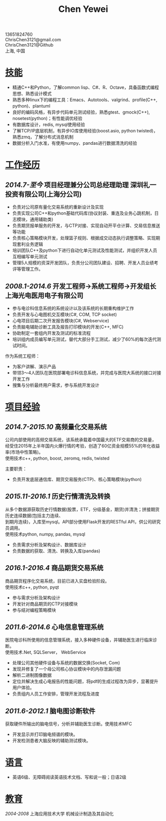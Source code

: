 #+TITLE: Chen Yewei
#+KEYWORDS: Resume, Chen Yewei, ChrisChen3121
#+OPTIONS: H:2 toc:nil num:nil ^:nil
#+HTML_HEAD: <link rel="stylesheet" type="text/css" href="resume.css" />
#+BEGIN_CENTER
13651824760\\
ChrisChen3121@gmail.com\\
ChrisChen3121@Github\\
上海, 中国\\
#+END_CENTER

* _技能_
- 精通C++和Python，了解common lisp、C#、R、Octave，具备函数式编程思想、熟悉设计模式
- 熟悉多种linux下的编程工具：Emacs、Autotools、valgrind、profile(C++, python)、plantuml
- 良好的编码风格，有异步代码单元测试经验，熟悉gtest、gmock(C++), nosetest(python)；有性能调优经验
- 有数据库设计，redis, mysql使用经验
- 了解TCP/IP底层机制，有异步IO库使用经验(boost.asio, python twisted)，熟悉zmq，了解分布式消息机制
- 数据分析入门水准，有使用numpy、pandas进行数据清洗的经验

* _工作经历_
** /2014.7-至今/  项目经理兼分公司总经理助理  深圳礼一投资有限公司(上海分公司)
- 负责对公司原有量化交易系统的重新设计及实现
- 负责实现公司C++和python基础代码库(协议封装、重连及业务心跳机制，日志模块，通用辅助类)
- 负责期货报单服务的开发，与CTP对接、实现自动开平仓计算、交易信息推送等功能
- 负责核心策略模块开发，处理篮子规则、根据成交动态执行调整策略、实现期现套利业务逻辑
- 培训团队C++及python下进行自动化单元测试及性能测试，并组织开发人员互相编写单元测试
- 管理5人规模的资深开发团队，负责分公司团队建设、招聘、开发人员业绩考评等管理工作。

** /2008.1-2014.6/  开发工程师->系统工程师->开发组长 上海光电医用电子有限公司
- 参与电诊科信息系统的系统设计以及该系统的长期重构维护工作
- 负责开发与心电图机交互模块(C#, COM, TCP socket)
- 心电项目后期二次开发报告模块(C#, Webservice)
- 负责脑电辅助诊断工具及报告打印模块的开发(C++, MFC)
- 协助制定一套组内开发及测试的标准流程
- 培训组内成员编写单元测试，替代大部分手工测试，减少了60%的每次迭代测试时间。

作为系统工程师：
- 为客户讲解、演示产品
- 带领3～4人团队在医院部署电诊科信息系统，并完成与医院大系统的接口对接开发工作
- 搜集与分析最终用户需求，参与系统开发设计

* _项目经验_
** /2014.7-2015.10/ 高频量化交易系统
#+BEGIN_VERSE
公司内部使用的高频交易系统，该系统承载着中国最大的ETF交易商的交易量，
经受住2015年上半年国内火爆行情的考验，创造了60亿资金规模55%的年化收益率(市场中性策略)。
使用技术c++, python, boost, zeromq, redis, twisted
#+END_VERSE
主要职责：
  - 负责开发底层通信库、期货交易服务(CTP)、核心策略模块(python)

** /2015.11-2016.1/ 历史行情清洗及转换
#+BEGIN_VERSE
从多个数据源获取历史行情数据(股票，ETF，分级基金，期货)并清洗；拼接期货历史连续数据(包括主力连续、
到期月连续)，入库至mysql。API部分使用Flask开发的RESTful API，供公司研究员调用。
使用技术python, numpy, pandas, mysql
#+END_VERSE
- 负责需求分析及架构设计、数据库设计
- 负责数据的获取、清洗、转换及入库(pandas)

** /2016.1-2016.4/ 商品期货交易系统
#+BEGIN_VERSE
商品期货程序化交易系统，目前已进入实盘检验阶段。
使用技术c++, python, pyqt
#+END_VERSE
- 参与需求分析及架构设计
- 开发针对商品期货的CTP对接模块
- 参与结对编程策略模块

** /2011.6-2014.6/ 心电信息管理系统
#+BEGIN_VERSE
医院电诊科所使用的信息管理系统，接入多种硬件设备，并辅助医生进行临床诊断。
使用技术.Net, SQLServer， WebService
#+END_VERSE
- 处理公司其他硬件设备与系统的数据交换(Socket, Com)
- 发现并修复了一个母公司核心协议模块中的内存泄漏问题
- 解析二进制图像数据
- 定位并解决生成心电报告的性能问题，将pdf的生成过程改为异步，显著提升用户体验。
- 负责组内人员工作安排，管理开发流程及进度

** /2011.6-2012.1/ 脑电图诊断软件
#+BEGIN_VERSE
获取硬件所输出的脑电信号，分析并辅助医生诊断。使用技术MFC
#+END_VERSE
- 开发显示并打印脑电频谱的模块。
- 开发检测患者大脑反映的辅助测试模块。

* _语言_
- 英语6级、无障碍阅读英语技术文档、写和说一般；日语2级

* _教育_
/2004-2008/  上海应用技术大学  机械设计制造及其自动化
